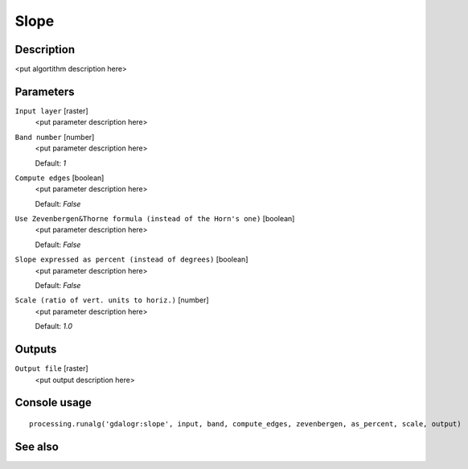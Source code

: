 Slope
=====

Description
-----------

<put algortithm description here>

Parameters
----------

``Input layer`` [raster]
  <put parameter description here>

``Band number`` [number]
  <put parameter description here>

  Default: *1*

``Compute edges`` [boolean]
  <put parameter description here>

  Default: *False*

``Use Zevenbergen&Thorne formula (instead of the Horn's one)`` [boolean]
  <put parameter description here>

  Default: *False*

``Slope expressed as percent (instead of degrees)`` [boolean]
  <put parameter description here>

  Default: *False*

``Scale (ratio of vert. units to horiz.)`` [number]
  <put parameter description here>

  Default: *1.0*

Outputs
-------

``Output file`` [raster]
  <put output description here>

Console usage
-------------

::

  processing.runalg('gdalogr:slope', input, band, compute_edges, zevenbergen, as_percent, scale, output)

See also
--------

